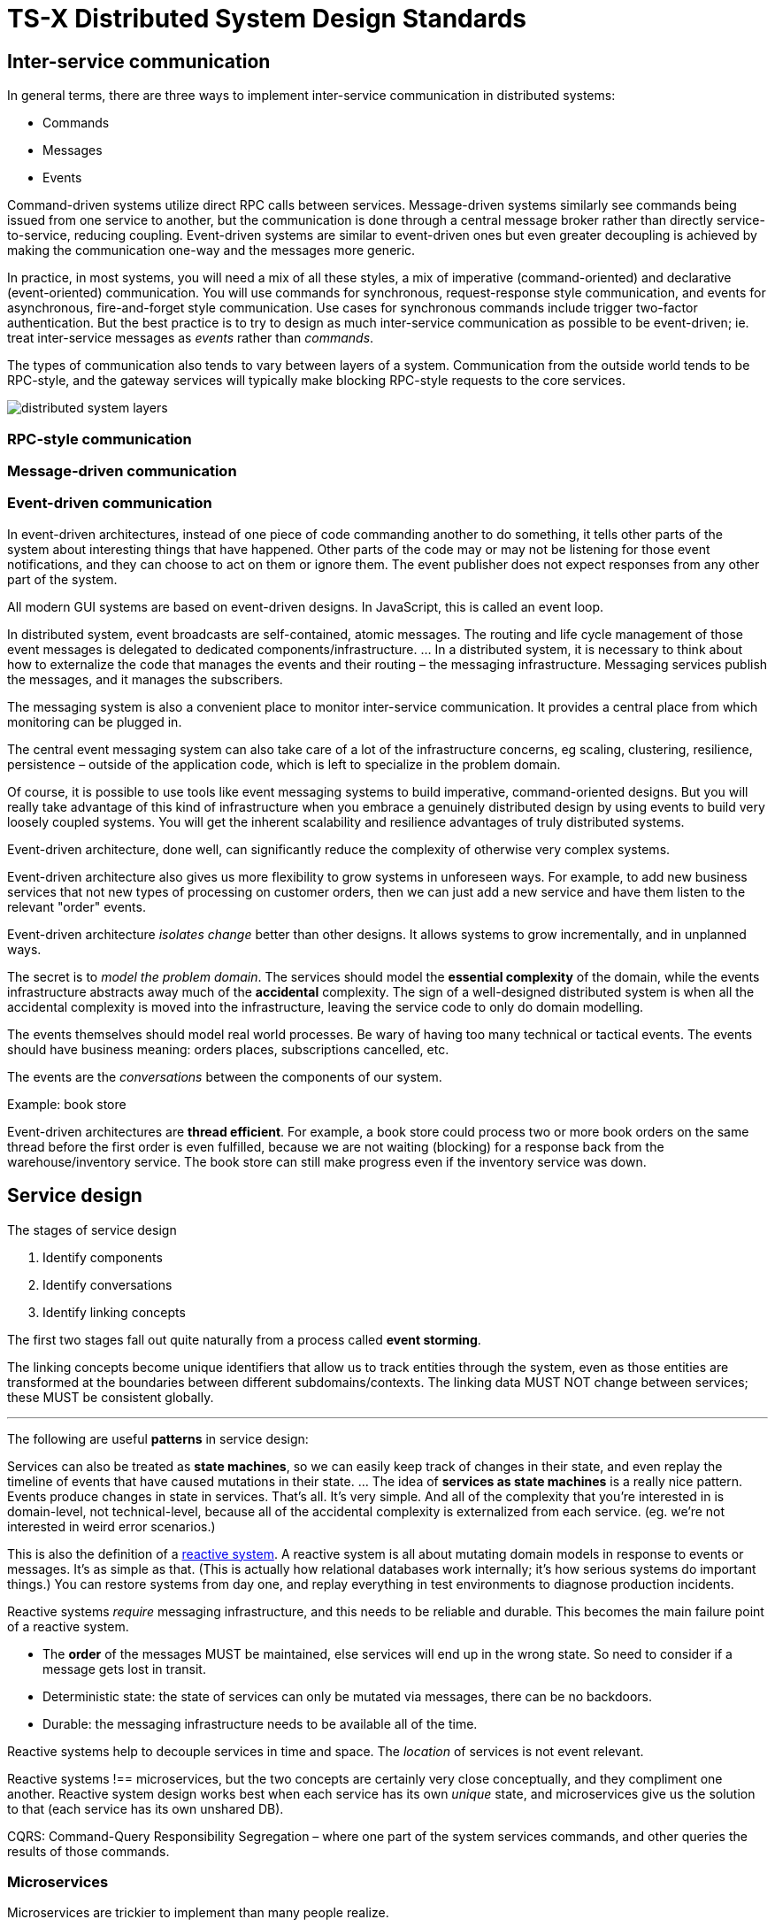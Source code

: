 = TS-X Distributed System Design Standards

== Inter-service communication

In general terms, there are three ways to implement inter-service communication
in distributed systems:

* Commands
* Messages
* Events

Command-driven systems utilize direct RPC calls between services. Message-driven
systems similarly see commands being issued from one service to another, but
the communication is done through a central message broker rather than directly
service-to-service, reducing coupling. Event-driven systems are similar to
event-driven ones but even greater decoupling is achieved by making the
communication one-way and the messages more generic.

In practice, in most systems, you will need a mix of all these styles, a mix
of imperative (command-oriented) and declarative (event-oriented) communication.
You will use commands for synchronous, request-response style communication, and
events for asynchronous, fire-and-forget style communication. Use cases for
synchronous commands include trigger two-factor authentication. But the best
practice is to try to design as much inter-service communication as possible
to be event-driven; ie. treat inter-service messages as _events_ rather than
_commands_.

The types of communication also tends to vary between layers of a system.
Communication from the outside world tends to be RPC-style, and the gateway
services will typically make blocking RPC-style requests to the core services.

image::./_/distributed-system-layers.svg[]

=== RPC-style communication

=== Message-driven communication

=== Event-driven communication

In event-driven architectures, instead of one piece of code commanding another
to do something, it tells other parts of the system about interesting things
that have happened. Other parts of the code may or may not be listening for
those event notifications, and they can choose to act on them or ignore them.
The event publisher does not expect responses from any other part of the system.

All modern GUI systems are based on event-driven designs. In JavaScript, this is
called an event loop.

In distributed system, event broadcasts are self-contained, atomic messages.
The routing and life cycle management of those event messages is delegated to
dedicated components/infrastructure. ... In a distributed system, it is
necessary to think about how to externalize the code that manages the events
and their routing – the messaging infrastructure. Messaging services publish
the messages, and it manages the subscribers.

The messaging system is also a convenient place to monitor inter-service
communication. It provides a central place from which monitoring can be
plugged in.

The central event messaging system can also take care of a lot of the
infrastructure concerns, eg scaling, clustering, resilience, persistence –
outside of the application code, which is left to specialize in the problem
domain.

Of course, it is possible to use tools like event messaging systems to build
imperative, command-oriented designs. But you will really take advantage of this
kind of infrastructure when you embrace a genuinely distributed design by using
events to build very loosely coupled systems. You will get the inherent
scalability and resilience advantages of truly distributed systems.

Event-driven architecture, done well, can significantly reduce the complexity
of otherwise very complex systems.

Event-driven architecture also gives us more flexibility to grow systems in
unforeseen ways. For example, to add new business services that not new types
of processing on customer orders, then we can just add a new service and have
them listen to the relevant "order" events.

Event-driven architecture _isolates change_ better than other designs. It allows
systems to grow incrementally, and in unplanned ways.

The secret is to _model the problem domain_. The services should model the
*essential complexity* of the domain, while the events infrastructure abstracts
away much of the *accidental* complexity. The sign of a well-designed distributed
system is when all the accidental complexity is moved into the infrastructure,
leaving the service code to only do domain modelling.

The events themselves should model real world processes. Be wary of having too
many technical or tactical events. The events should have business meaning:
orders places, subscriptions cancelled, etc.

The events are the _conversations_ between the components of our system.

.Example: book store
****
Event-driven architectures are *thread efficient*. For example, a book store
could process two or more book orders on the same thread before the first order
is even fulfilled, because we are not waiting (blocking) for a response back
from the warehouse/inventory service. The book store can still make progress
even if the inventory service was down.
****

== Service design

.The stages of service design
****
1. Identify components
2. Identify conversations
3. Identify linking concepts
****

The first two stages fall out quite naturally from a process called *event
storming*.

The linking concepts become unique identifiers that allow us to track entities
through the system, even as those entities are transformed at the boundaries
between different subdomains/contexts. The linking data MUST NOT change
between services; these MUST be consistent globally.

''''

The following are useful *patterns* in service design:

Services can also be treated as *state machines*, so we can easily keep track of
changes in their state, and even replay the timeline of events that have caused
mutations in their state. ... The idea of *services as state machines* is a really
nice pattern. Events produce changes in state in services. That's all. It's very
simple. And all of the complexity that you're interested in is domain-level,
not technical-level, because all of the accidental complexity is externalized
from each service. (eg. we're not interested in weird error scenarios.)

This is also the definition of a https://www.reactivemanifesto.org/[reactive system].
A reactive system is all about mutating domain models in response to events or
messages. It's as simple as that. (This is actually how relational databases
work internally; it's how serious systems do important things.) You can restore
systems from day one, and replay everything in test environments to diagnose
production incidents.

Reactive systems _require_ messaging infrastructure, and this needs to be
reliable and durable. This becomes the main failure point of a reactive system.

* The *order* of the messages MUST be maintained, else services will end up
  in the wrong state. So need to consider if a message gets lost in
  transit.

* Deterministic state: the state of services can only be mutated via messages,
  there can be no backdoors.

* Durable: the messaging infrastructure needs to be available all of the time.

Reactive systems help to decouple services in time and space. The _location_
of services is not event relevant.

Reactive systems !== microservices, but the two concepts are certainly very
close conceptually, and they compliment one another. Reactive system design
works best when each service has its own _unique_ state, and microservices
give us the solution to that (each service has its own unshared DB).

CQRS: Command-Query Responsibility Segregation – where one part of the system
services commands, and other queries the results of those commands.

=== Microservices

Microservices are trickier to implement than many people realize.

Characteristics of microservices:

* Loosely coupled from each other.
* Independently deployable. (This is perhaps the defining characteristic.)
* Autonomous.
* Aligned with a single bounded context.
* Focused on thing. Very small.

The real challenge is not the individual microservices, but rather the design
of the interfaces between them. These need to be well-defined up-front, such
that they are stable, non-breaking... to be independently deployable and loosely
coupled.

We should treat the service interfaces, or rather the conversations between them,
as its own distinct bounded context:

[quote, Eric Evans]
____
The language/protocol of the information that we use to communicate between
services is a separate bounded context.
____

.Bounded contexts
****
Multiple models coexist in big software systems. The bounded context is an area
of code within which one of these models is consistent… eg. a "book" might be
a different thing in the context of a shop versus an order fulfillment system.
The alternative is to have a single data structure that provides everything you
need in every context, but this is hard to achieve in large systems, and where
different teams are responsible (and have autonomy over) different parts of the
system, and perhaps even different parts of the system were built at different
times (between which the model evolved). In this case, it is necessary to
put in translation layers that transform models between contexts.
****

So, in microservice systems, there needs to be a translation in the concepts
they exchange in their communication.

.Premature decomposition
****
DO NOT extract microservices too early, until you know that their APIs are
stable. Until then, keep tightly coupled and/or volatile components together,
preferably in the same code base and sharing the same deployment pipeline.
****

